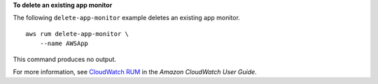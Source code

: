**To delete an existing app monitor**

The following ``delete-app-monitor`` example deletes an existing app monitor. ::

    aws rum delete-app-monitor \
        --name AWSApp

This command produces no output.

For more information, see `CloudWatch RUM <https://docs.aws.amazon.com/AmazonCloudWatch/latest/monitoring/CloudWatch-RUM.html>`__ in the *Amazon CloudWatch User Guide*.